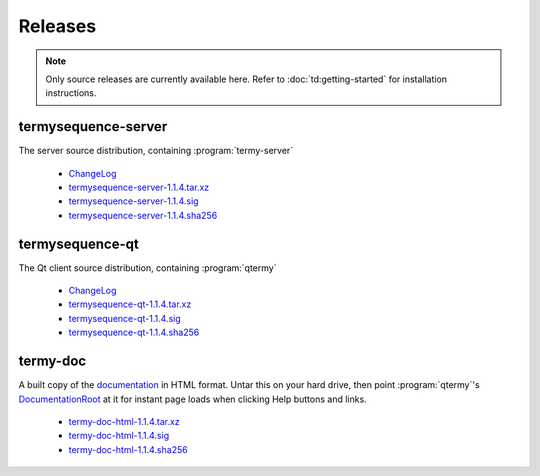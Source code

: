 .. Copyright © 2018 TermySequence LLC
.. SPDX-License-Identifier: CC-BY-SA-4.0

Releases
========

.. note::
   Only source releases are currently available here. Refer to :doc:`td:getting-started` for installation instructions.

termysequence-server
--------------------

The server source distribution, containing :program:`termy-server`

  * `ChangeLog <https://github.com/TermySequence/termysequence/blob/master/CHANGELOG.md>`_
  * `termysequence-server-1.1.4.tar.xz <termysequence-server-1.1.4.tar.xz>`_
  * `termysequence-server-1.1.4.sig <termysequence-server-1.1.4.sig>`_
  * `termysequence-server-1.1.4.sha256 <termysequence-server-1.1.4.sha256>`_

termysequence-qt
----------------

The Qt client source distribution, containing :program:`qtermy`

  * `ChangeLog <https://github.com/TermySequence/termysequence/blob/master/CHANGELOG.md>`_
  * `termysequence-qt-1.1.4.tar.xz <termysequence-qt-1.1.4.tar.xz>`_
  * `termysequence-qt-1.1.4.sig <termysequence-qt-1.1.4.sig>`_
  * `termysequence-qt-1.1.4.sha256 <termysequence-qt-1.1.4.sha256>`_

termy-doc
---------

A built copy of the `documentation <../doc>`_ in HTML format. Untar this on your hard drive, then point :program:`qtermy`'s `DocumentationRoot <../doc/settings/global.html#Global/DocumentationRoot>`_ at it for instant page loads when clicking Help buttons and links.

  * `termy-doc-html-1.1.4.tar.xz <termy-doc-html-1.1.4.tar.xz>`_
  * `termy-doc-html-1.1.4.sig <termy-doc-html-1.1.4.sig>`_
  * `termy-doc-html-1.1.4.sha256 <termy-doc-html-1.1.4.sha256>`_
